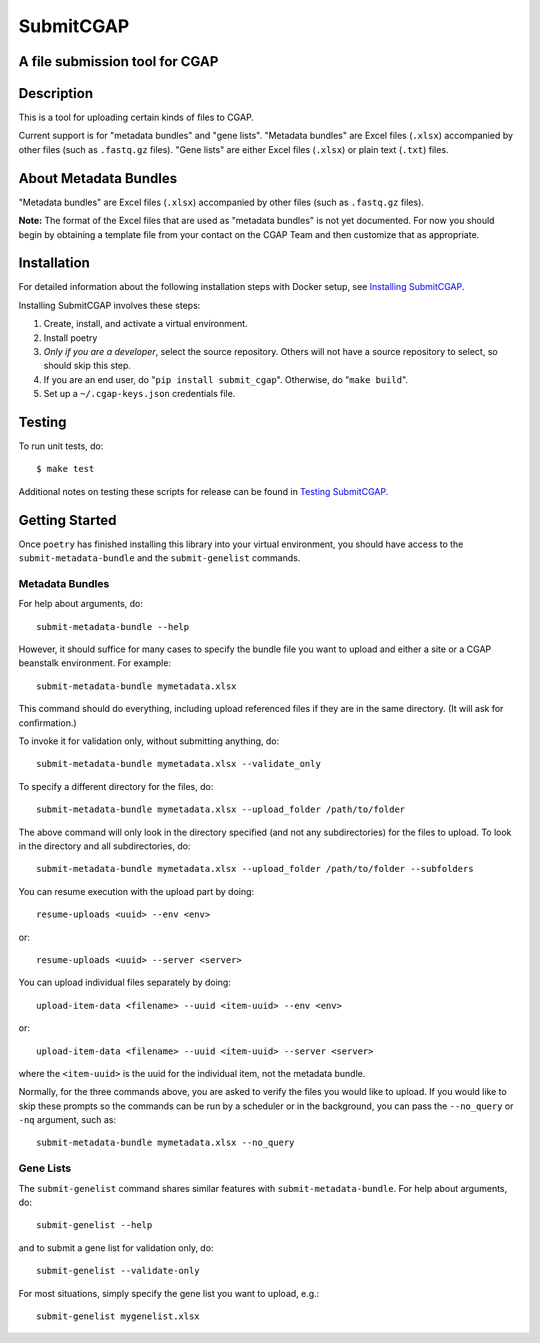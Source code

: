 ==========
SubmitCGAP
==========


A file submission tool for CGAP
===============================

.. image:: https://travis-ci.org/dbmi-bgm/SubmitCGAP.svg
   :target: https://travis-ci.org/dbmi-bgm/SubmitCGAP
   :alt: Build Status

.. image:: https://coveralls.io/repos/github/dbmi-bgm/SubmitCGAP/badge.svg
   :target: https://coveralls.io/github/dbmi-bgm/SubmitCGAP
   :alt: Coverage

.. image:: https://readthedocs.org/projects/submitcgap/badge/?version=latest
   :target: https://submitcgap.readthedocs.io/en/latest/?badge=latest
   :alt: Documentation Status

Description
===========

This is a tool for uploading certain kinds of files to CGAP.

Current support is for "metadata bundles" and "gene lists".
"Metadata bundles" are Excel files (``.xlsx``) accompanied by other files
(such as ``.fastq.gz`` files).
"Gene lists" are either Excel files (``.xlsx``) or plain text (``.txt``) files.


About Metadata Bundles
======================
"Metadata bundles" are Excel files (``.xlsx``) accompanied by other files
(such as ``.fastq.gz`` files).

**Note:**
The format of the Excel files that are used as
"metadata bundles" is not yet documented.
For now you should begin by obtaining a template file from
your contact on the CGAP Team and then customize that as appropriate.

Installation
============

For detailed information about the following installation steps with Docker setup, see
`Installing SubmitCGAP <INSTALLATION.rst>`__.

Installing SubmitCGAP involves these steps:

1. Create, install, and activate a virtual environment.
2. Install poetry
3. *Only if you are a developer*, select the source repository.
   Others will not have a source repository to select,
   so should skip this step.
4. If you are an end user, do "``pip install submit_cgap``".
   Otherwise, do "``make build``".
5. Set up a ``~/.cgap-keys.json`` credentials file.


Testing
=======

To run unit tests, do::

   $ make test

Additional notes on testing these scripts for release can be found in
`Testing SubmitCGAP <TESTING.rst>`__.


Getting Started
===============

Once ``poetry`` has finished installing this library into your virtual environment,
you should have access to the ``submit-metadata-bundle`` and the ``submit-genelist``
commands.

Metadata Bundles
----------------

For help about arguments, do::

   submit-metadata-bundle --help

However, it should suffice for many cases to specify
the bundle file you want to upload and either a site or a
CGAP beanstalk environment.
For example::

   submit-metadata-bundle mymetadata.xlsx

This command should do everything, including upload referenced files
if they are in the same directory. (It will ask for confirmation.)

To invoke it for validation only, without submitting anything, do::

   submit-metadata-bundle mymetadata.xlsx --validate_only

To specify a different directory for the files, do::

   submit-metadata-bundle mymetadata.xlsx --upload_folder /path/to/folder

The above command will only look in the directory specified (and not any subdirectories)
for the files to upload. To look in the directory and all subdirectories, do::

   submit-metadata-bundle mymetadata.xlsx --upload_folder /path/to/folder --subfolders

You can resume execution with the upload part by doing::

   resume-uploads <uuid> --env <env>

or::

   resume-uploads <uuid> --server <server>

You can upload individual files separately by doing::

   upload-item-data <filename> --uuid <item-uuid> --env <env>

or::

   upload-item-data <filename> --uuid <item-uuid> --server <server>

where the ``<item-uuid>`` is the uuid for the individual item, not the metadata bundle.

Normally, for the three commands above, you are asked to verify the files you would like
to upload. If you would like to skip these prompts so the commands can be run by a
scheduler or in the background, you can pass the ``--no_query`` or ``-nq`` argument, such
as::

    submit-metadata-bundle mymetadata.xlsx --no_query

Gene Lists
----------

The ``submit-genelist`` command shares similar features with ``submit-metadata-bundle``.
For help about arguments, do::

   submit-genelist --help

and to submit a gene list for validation only, do::

   submit-genelist --validate-only

For most situations, simply specify the gene list you want to upload, e.g.::

   submit-genelist mygenelist.xlsx
